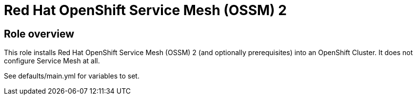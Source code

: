 = Red Hat OpenShift Service Mesh (OSSM) 2

== Role overview

This role installs Red Hat OpenShift Service Mesh (OSSM) 2 (and optionally prerequisites) into an OpenShift Cluster. It does not configure Service Mesh at all.

See defaults/main.yml for variables to set.

